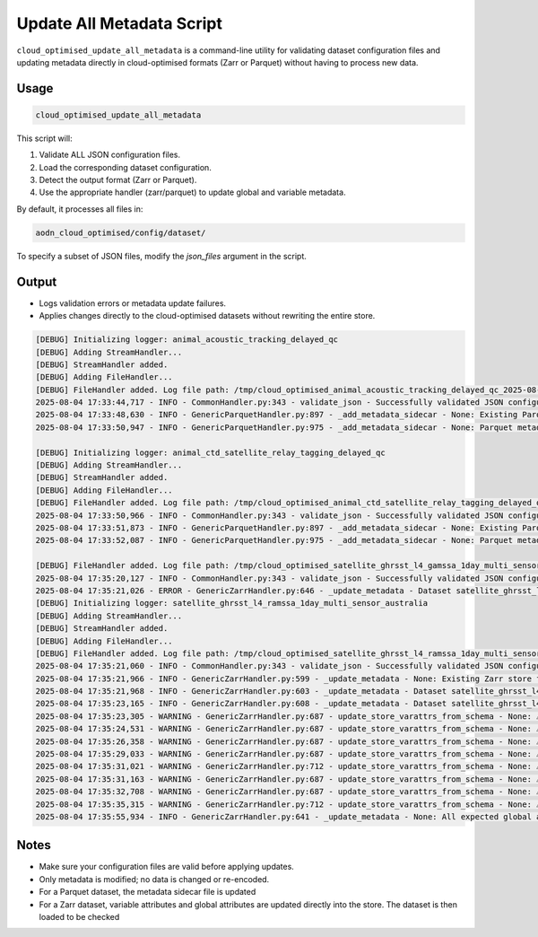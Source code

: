 
.. _update-metadata-doc:

Update All Metadata Script
==========================

``cloud_optimised_update_all_metadata`` is a command-line utility for validating dataset configuration files and updating metadata directly in cloud-optimised formats (Zarr or Parquet) without having to process new data.

Usage
-----

.. code-block:: bash

    cloud_optimised_update_all_metadata

This script will:

1. Validate ALL JSON configuration files.
2. Load the corresponding dataset configuration.
3. Detect the output format (Zarr or Parquet).
4. Use the appropriate handler (zarr/parquet) to update global and variable metadata.

By default, it processes all files in:

.. code-block:: text

    aodn_cloud_optimised/config/dataset/

To specify a subset of JSON files, modify the `json_files` argument in the script.

Output
------

- Logs validation errors or metadata update failures.
- Applies changes directly to the cloud-optimised datasets without rewriting the entire store.

.. code-block:: bash

    [DEBUG] Initializing logger: animal_acoustic_tracking_delayed_qc
    [DEBUG] Adding StreamHandler...
    [DEBUG] StreamHandler added.
    [DEBUG] Adding FileHandler...
    [DEBUG] FileHandler added. Log file path: /tmp/cloud_optimised_animal_acoustic_tracking_delayed_qc_2025-08-04.log
    2025-08-04 17:33:44,717 - INFO - CommonHandler.py:343 - validate_json - Successfully validated JSON configuration for dataset animal_acoustic_tracking_delayed_qc against schema_validation_parquet.json.
    2025-08-04 17:33:48,630 - INFO - GenericParquetHandler.py:897 - _add_metadata_sidecar - None: Existing Parquet store found at s3://imos-data-lab-optimised/animal_acoustic_tracking_delayed_qc.parquet. Updating Metadata
    2025-08-04 17:33:50,947 - INFO - GenericParquetHandler.py:975 - _add_metadata_sidecar - None: Parquet metadata file successfully published to s3://imos-data-lab-optimised/animal_acoustic_tracking_delayed_qc.parquet/_common_metadata

    [DEBUG] Initializing logger: animal_ctd_satellite_relay_tagging_delayed_qc
    [DEBUG] Adding StreamHandler...
    [DEBUG] StreamHandler added.
    [DEBUG] Adding FileHandler...
    [DEBUG] FileHandler added. Log file path: /tmp/cloud_optimised_animal_ctd_satellite_relay_tagging_delayed_qc_2025-08-04.log
    2025-08-04 17:33:50,966 - INFO - CommonHandler.py:343 - validate_json - Successfully validated JSON configuration for dataset animal_ctd_satellite_relay_tagging_delayed_qc against schema_validation_parquet.json.
    2025-08-04 17:33:51,873 - INFO - GenericParquetHandler.py:897 - _add_metadata_sidecar - None: Existing Parquet store found at s3://imos-data-lab-optimised/animal_ctd_satellite_relay_tagging_delayed_qc.parquet. Updating Metadata
    2025-08-04 17:33:52,087 - INFO - GenericParquetHandler.py:975 - _add_metadata_sidecar - None: Parquet metadata file successfully published to s3://imos-data-lab-optimised/animal_ctd_satellite_relay_tagging_delayed_qc.parquet/_common_metadata

    [DEBUG] FileHandler added. Log file path: /tmp/cloud_optimised_satellite_ghrsst_l4_gamssa_1day_multi_sensor_world_2025-08-04.log
    2025-08-04 17:35:20,127 - INFO - CommonHandler.py:343 - validate_json - Successfully validated JSON configuration for dataset satellite_ghrsst_l4_gamssa_1day_multi_sensor_world against schema_validation_zarr.json.
    2025-08-04 17:35:21,026 - ERROR - GenericZarrHandler.py:646 - _update_metadata - Dataset satellite_ghrsst_l4_gamssa_1day_multi_sensor_world does not exist yet - cannot update metadata
    [DEBUG] Initializing logger: satellite_ghrsst_l4_ramssa_1day_multi_sensor_australia
    [DEBUG] Adding StreamHandler...
    [DEBUG] StreamHandler added.
    [DEBUG] Adding FileHandler...
    [DEBUG] FileHandler added. Log file path: /tmp/cloud_optimised_satellite_ghrsst_l4_ramssa_1day_multi_sensor_australia_2025-08-04.log
    2025-08-04 17:35:21,060 - INFO - CommonHandler.py:343 - validate_json - Successfully validated JSON configuration for dataset satellite_ghrsst_l4_ramssa_1day_multi_sensor_australia against schema_validation_zarr.json.
    2025-08-04 17:35:21,966 - INFO - GenericZarrHandler.py:599 - _update_metadata - None: Existing Zarr store found at s3://imos-data-lab-optimised/satellite_ghrsst_l4_ramssa_1day_multi_sensor_australia.zarr. Updating Metadata
    2025-08-04 17:35:21,968 - INFO - GenericZarrHandler.py:603 - _update_metadata - Dataset satellite_ghrsst_l4_ramssa_1day_multi_sensor_australia: Updating Global Attributes
    2025-08-04 17:35:23,165 - INFO - GenericZarrHandler.py:608 - _update_metadata - Dataset satellite_ghrsst_l4_ramssa_1day_multi_sensor_australia: Updating Variable Attributes
    2025-08-04 17:35:23,305 - WARNING - GenericZarrHandler.py:687 - update_store_varattrs_from_schema - None: ⚠️  Type mismatch for 'time': schema says 'timestamp[ns]', Zarr store has 'int32'
    2025-08-04 17:35:24,531 - WARNING - GenericZarrHandler.py:687 - update_store_varattrs_from_schema - None: ⚠️  Type mismatch for 'lat': schema says 'float', Zarr store has 'float32'
    2025-08-04 17:35:26,358 - WARNING - GenericZarrHandler.py:687 - update_store_varattrs_from_schema - None: ⚠️  Type mismatch for 'lon': schema says 'float', Zarr store has 'float32'
    2025-08-04 17:35:29,033 - WARNING - GenericZarrHandler.py:687 - update_store_varattrs_from_schema - None: ⚠️  Type mismatch for 'sea_ice_fraction': schema says 'double', Zarr store has 'float64'
    2025-08-04 17:35:31,021 - WARNING - GenericZarrHandler.py:712 - update_store_varattrs_from_schema - None: ⚠️  Variable 'analysed_sst' in schema not found in Zarr store. Skipping.
    2025-08-04 17:35:31,163 - WARNING - GenericZarrHandler.py:687 - update_store_varattrs_from_schema - None: ⚠️  Type mismatch for 'analysis_error': schema says 'double', Zarr store has 'float64'
    2025-08-04 17:35:32,708 - WARNING - GenericZarrHandler.py:687 - update_store_varattrs_from_schema - None: ⚠️  Type mismatch for 'mask': schema says 'float', Zarr store has 'float64'
    2025-08-04 17:35:35,315 - WARNING - GenericZarrHandler.py:712 - update_store_varattrs_from_schema - None: ⚠️  Variable 'crs' in schema not found in Zarr store. Skipping.
    2025-08-04 17:35:55,934 - INFO - GenericZarrHandler.py:641 - _update_metadata - None: All expected global attributes successfully updated for dataset 'satellite_ghrsst_l4_ramssa_1day_multi_sensor_australia'.


Notes
-----

- Make sure your configuration files are valid before applying updates.
- Only metadata is modified; no data is changed or re-encoded.
- For a Parquet dataset, the metadata sidecar file is updated
- For a Zarr dataset, variable attributes and global attributes are updated directly into the store. The dataset is then loaded to be checked

